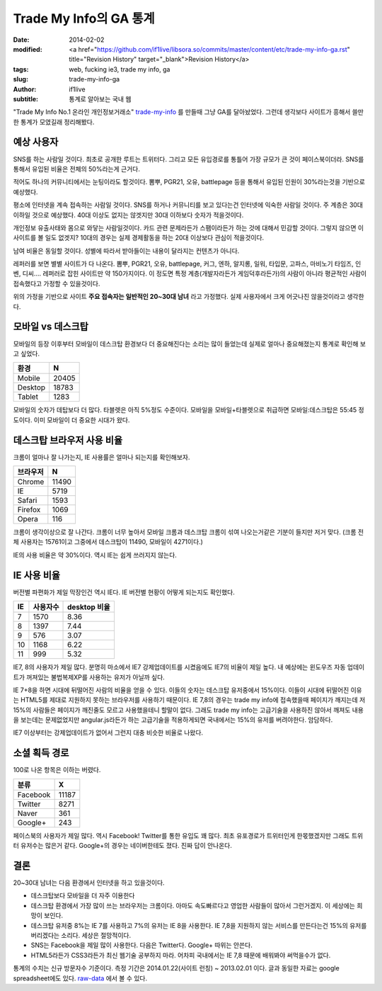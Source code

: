 Trade My Info의 GA 통계
===================================================

:date: 2014-02-02
:modified: <a href="https://github.com/if1live/libsora.so/commits/master/content/etc/trade-my-info-ga.rst" title="Revision History" target="_blank">Revision History</a>
:tags: web, fucking ie3, trade my info, ga
:slug: trade-my-info-ga
:author: if1live
:subtitle: 통계로 알아보는 국내 웹

"Trade My Info No.1 온라인 개인정보거래소" trade-my-info_ 를 만들때 그냥 GA를 달아놨었다.
그런데 생각보다 사이트가 흥해서 쓸만한 통계가 모였길래 정리해봤다.


예상 사용자
#######################

SNS를 하는 사람일 것이다.
최초로 공개한 루트는 트위터다. 그리고 모든 유입경로를 통틀어 가장 규모가 큰 것이 페이스북이더라. SNS를 통해서 유입된 비율은 전체의 50%라는게 근거다.


적어도 하나의 커뮤니티에서는 눈팅이라도 할것이다.
뽐뿌, PGR21, 오유, battlepage 등을 통해서 유입된 인원이 30%라는것을 기반으로 예상했다.


평소에 인터넷을 계속 접속하는 사람일 것이다.
SNS를 하거나 커뮤니티를 보고 있다는건 인터넷에 익숙한 사람일 것이다. 주 계층은 30대 이하일 것으로 예상했다. 40대 이상도 없지는 않겟지만 30대 이하보다 숫자가 적을것이다.


개인정보 유출사태와 몸으로 와닿는 사람일것이다.
카드 관련 문제라든가 스팸이라든가 하는 것에 대해서 민감할 것이다. 그렇지 않으면 이 사이트를 볼 일도 없겟지? 10대의 경우는 실제 경제활동을 하는 20대 이상보다 관심이 적을것이다.


남여 비율은 동일할 것이다.
성별에 따라서 받아들이는 내용이 달라지는 컨텐츠가 아니다.


레퍼러를 보면 별별 사이트가 다 나온다. 뽐뿌, PGR21, 오유, battlepage, 커그, 엔하, 알지롱, 일워, 타입문, 고파스, 마비노기 타임즈, 인벤, 디씨.... 레퍼러로 잡힌 사이트만 약 150가지이다. 이 정도면 특정 계층(개발자라든가 게임덕후라든가)의 사람이 아니라 평균적인 사람이 접속했다고 가정할 수 있을것이다.


위의 가정을 기반으로 사이트 **주요 접속자는 일반적인 20~30대 남녀** 라고 가정했다.
실제 사용자에서 크게 어긋나진 않을것이라고 생각한다.


모바일 vs 데스크탑
##########################

모바일의 등장 이후부터 모바일이 데스크탑 환경보다 더 중요해진다는 소리는 많이 들었는데 실제로 얼마나 중요해졌는지 통계로 확인해 보고 싶었다.

======= ======
환경    N
======= ======
Mobile  20405
Desktop 18783
Tablet  1283
======= ======

.. image:: {filename}/static/trade-my-info-ga/mobile-desktop.png

모바일의 숫자가 데탑보다 더 많다. 타블렛은 아직 5%정도 수준이다.
모바일을 모바일+타블렛으로 취급하면 모바일:데스크탑은 55:45 정도이다.
이미 모바일이 더 중요한 시대가 왔다.


데스크탑 브라우저 사용 비율
##############################
크롬이 얼마나 잘 나가는지, IE 사용률은 얼마나 되는지를 확인해보자.

========= =====
브라우저  N
========= =====
Chrome	  11490
IE	      5719
Safari    1593
Firefox   1069
Opera     116
========= =====

.. image:: {filename}/static/trade-my-info-ga/desktop-browser.png


크롬이 생각이상으로 잘 나간다. 크롬이 너무 높아서 모바일 크롬과 데스크탑 크롬이 섞여 나오는거같은 기분이 들지만 저거 맞다. (크롬 전체 사용자는 15761이고 그중에서 데스크탑이 11490, 모바일이 4271이다.)

IE의 사용 비율은 약 30%이다. 역시 IE는 쉽게 쓰러지지 않는다.


IE 사용 비율
##########################
버전별 파편화가 제일 막장인건 역시 IE다. IE 버전별 현황이 어떻게 되는지도 확인했다.

== ======== ============
IE 사용자수	desktop 비율
== ======== ============
7  1570	    8.36
8  1397     7.44
9  576      3.07
10 1168     6.22
11 999      5.32
== ======== ============

.. image:: {filename}/static/trade-my-info-ga/ie.png

IE7, 8의 사용자가 제일 많다.
분명히 마소에서 IE7 강제업데이트를 시켰음에도 IE7의 비율이 제일 높다.
내 예상에는 윈도우즈 자동 업데이트가 꺼져있는 불법복제XP를 사용하는 유저가 아닐까 싶다.

IE 7+8을 하면 시대에 뒤떨어진 사람의 비율을 얻을 수 있다. 이들의 숫자는 데스크탑 유저중에서 15%이다.
이들이 시대에 뒤떨어진 이유는 HTML5를 제대로 지원하지 못하는 브라우저를 사용하기 때문이다.
IE 7,8의 경우는 trade my info에 접속했을때 페이지가 깨지는데 저 15%의 사람들은 페이지가 깨진줄도 모르고 사용했을테니 할말이 없다. 그래도 trade my info는 고급기술을 사용하진 않아서 깨져도 내용을 보는데는 문제없었지만 angular.js라든가 하는 고급기술을 적용하게되면 국내에서는 15%의 유저를 버려야한다. 암담하다.

IE7 이상부터는 강제업데이트가 없어서 그런지 대충 비슷한 비율로 나왔다.


소셜 획득 경로
################
100로 나온 항목은 이하는 버렸다.

======== =====
분류	 X
======== =====
Facebook 11187
Twitter  8271
Naver    361
Google+  243
======== =====

.. image:: {filename}/static/trade-my-info-ga/social-chart.png

페이스북의 사용자가 제일 많다. 역시 Facebook!
Twitter를 통한 유입도 꽤 많다. 최초 유포경로가 트위터인게 한몫했겠지만 그래도 트위터 유저수는 많은거 같다.
Google+의 경우는 네이버한테도 졌다. 진짜 답이 안나온다.


결론
###############

20~30대 남녀는 다음 환경에서 인터넷을 하고 있을것이다.

* 데스크탑보다 모바일을 더 자주 이용한다
* 데스크탑 환경에서 가장 많이 쓰는 브라우저는 크롬이다. 아마도 속도빠르다고 영업한 사람들이 많아서 그런거겠지. 이 세상에는 희망이 보인다.
* 데스크탑 유저중 8%는 IE 7를 사용하고 7%의 유저는 IE 8을 사용한다. IE 7,8을 지원하지 않는 서비스를 만든다는건 15%의 유저를 버리겠다는 소리다. 세상은 절망적이다.
* SNS는 Facebook을 제일 많이 사용한다. 다음은 Twitter다. Google+ 따위는 안쓴다.
* HTML5라든가 CSS3라든가 최신 웹기술 공부하지 마라. 어차피 국내에서는 IE 7,8 때문에 배워봐야 써먹을수가 없다.



통계의 수치는 신규 방문자수 기준이다.
측정 기간은 2014.01.22(사이트 런칭) ~ 2013.02.01 이다.
글과 동일한 자료는 google spreadsheet에도 있다. raw-data_ 에서 볼 수 있다.

.. _trade-my-info: http://trademyinfo.libsora.so/
.. _raw-data: https://docs.google.com/spreadsheet/ccc?key=0AhRfWUmEuMJxdHZKX2JUOTdQX0poc3BJa1VpdDdaZkE&usp=sharing
